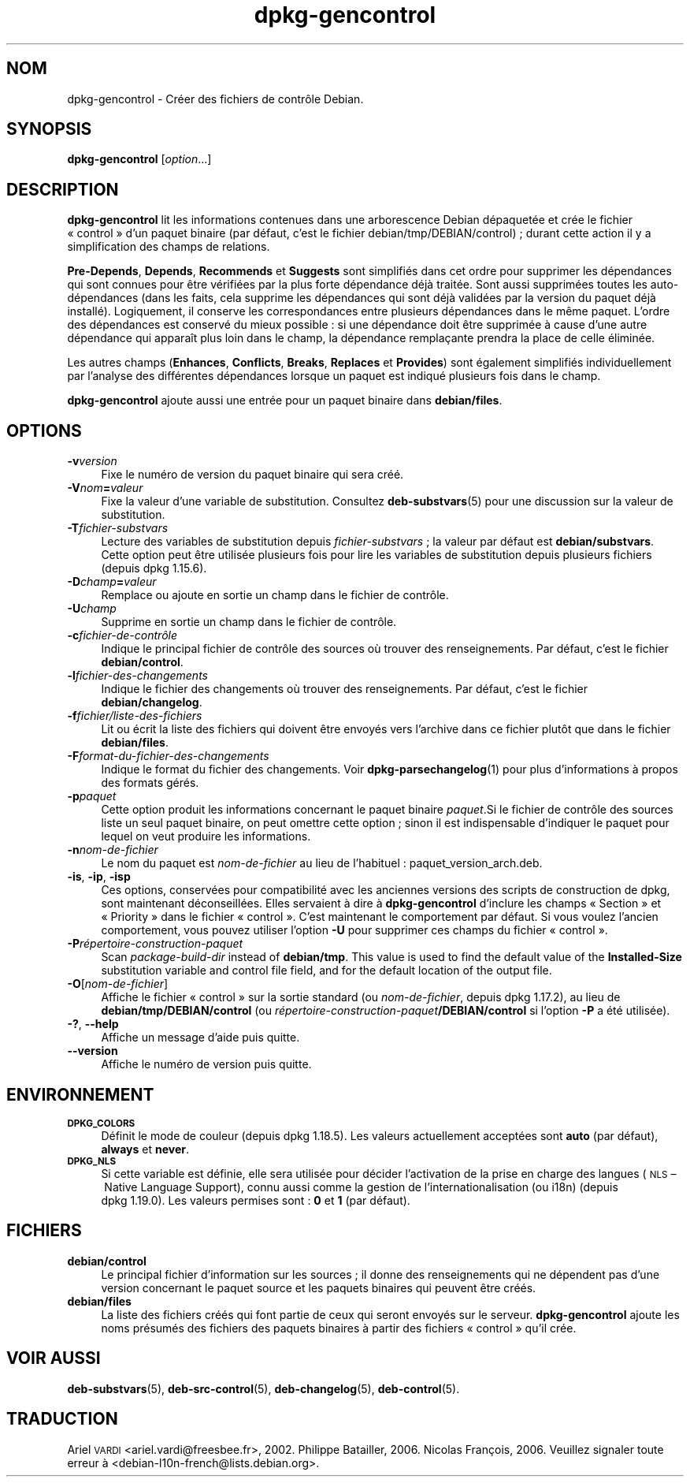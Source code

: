 .\" Automatically generated by Pod::Man 4.11 (Pod::Simple 3.35)
.\"
.\" Standard preamble:
.\" ========================================================================
.de Sp \" Vertical space (when we can't use .PP)
.if t .sp .5v
.if n .sp
..
.de Vb \" Begin verbatim text
.ft CW
.nf
.ne \\$1
..
.de Ve \" End verbatim text
.ft R
.fi
..
.\" Set up some character translations and predefined strings.  \*(-- will
.\" give an unbreakable dash, \*(PI will give pi, \*(L" will give a left
.\" double quote, and \*(R" will give a right double quote.  \*(C+ will
.\" give a nicer C++.  Capital omega is used to do unbreakable dashes and
.\" therefore won't be available.  \*(C` and \*(C' expand to `' in nroff,
.\" nothing in troff, for use with C<>.
.tr \(*W-
.ds C+ C\v'-.1v'\h'-1p'\s-2+\h'-1p'+\s0\v'.1v'\h'-1p'
.ie n \{\
.    ds -- \(*W-
.    ds PI pi
.    if (\n(.H=4u)&(1m=24u) .ds -- \(*W\h'-12u'\(*W\h'-12u'-\" diablo 10 pitch
.    if (\n(.H=4u)&(1m=20u) .ds -- \(*W\h'-12u'\(*W\h'-8u'-\"  diablo 12 pitch
.    ds L" ""
.    ds R" ""
.    ds C` ""
.    ds C' ""
'br\}
.el\{\
.    ds -- \|\(em\|
.    ds PI \(*p
.    ds L" ``
.    ds R" ''
.    ds C`
.    ds C'
'br\}
.\"
.\" Escape single quotes in literal strings from groff's Unicode transform.
.ie \n(.g .ds Aq \(aq
.el       .ds Aq '
.\"
.\" If the F register is >0, we'll generate index entries on stderr for
.\" titles (.TH), headers (.SH), subsections (.SS), items (.Ip), and index
.\" entries marked with X<> in POD.  Of course, you'll have to process the
.\" output yourself in some meaningful fashion.
.\"
.\" Avoid warning from groff about undefined register 'F'.
.de IX
..
.nr rF 0
.if \n(.g .if rF .nr rF 1
.if (\n(rF:(\n(.g==0)) \{\
.    if \nF \{\
.        de IX
.        tm Index:\\$1\t\\n%\t"\\$2"
..
.        if !\nF==2 \{\
.            nr % 0
.            nr F 2
.        \}
.    \}
.\}
.rr rF
.\" ========================================================================
.\"
.IX Title "dpkg-gencontrol 1"
.TH dpkg-gencontrol 1 "2020-08-02" "1.20.5" "dpkg suite"
.\" For nroff, turn off justification.  Always turn off hyphenation; it makes
.\" way too many mistakes in technical documents.
.if n .ad l
.nh
.SH "NOM"
.IX Header "NOM"
dpkg-gencontrol \- Cr\('eer des fichiers de contr\(^ole Debian.
.SH "SYNOPSIS"
.IX Header "SYNOPSIS"
\&\fBdpkg-gencontrol\fR [\fIoption\fR...]
.SH "DESCRIPTION"
.IX Header "DESCRIPTION"
\&\fBdpkg-gencontrol\fR lit les informations contenues dans une arborescence
Debian d\('epaquet\('ee et cr\('ee le fichier \(Fo control \(Fc d'un paquet binaire (par
d\('efaut, c'est le fichier debian/tmp/DEBIAN/control) ; durant cette action il
y a simplification des champs de relations.
.PP
\&\fBPre-Depends\fR, \fBDepends\fR, \fBRecommends\fR et \fBSuggests\fR sont simplifi\('es
dans cet ordre pour supprimer les d\('ependances qui sont connues pour \(^etre
v\('erifi\('ees par la plus forte d\('ependance d\('ej\(`a trait\('ee. Sont aussi supprim\('ees
toutes les auto\-d\('ependances (dans les faits, cela supprime les d\('ependances
qui sont d\('ej\(`a valid\('ees par la version du paquet d\('ej\(`a install\('e). Logiquement,
il conserve les correspondances entre plusieurs d\('ependances dans le m\(^eme
paquet. L'ordre des d\('ependances est conserv\('e du mieux possible : si une
d\('ependance doit \(^etre supprim\('ee \(`a cause d'une autre d\('ependance qui appara\(^it
plus loin dans le champ, la d\('ependance rempla\(,cante prendra la place de celle
\('elimin\('ee.
.PP
Les autres champs (\fBEnhances\fR, \fBConflicts\fR, \fBBreaks\fR, \fBReplaces\fR et
\&\fBProvides\fR) sont \('egalement simplifi\('es individuellement par l'analyse des
diff\('erentes d\('ependances lorsque un paquet est indiqu\('e plusieurs fois dans le
champ.
.PP
\&\fBdpkg-gencontrol\fR ajoute aussi une entr\('ee pour un paquet binaire dans
\&\fBdebian/files\fR.
.SH "OPTIONS"
.IX Header "OPTIONS"
.IP "\fB\-v\fR\fIversion\fR" 4
.IX Item "-vversion"
Fixe le num\('ero de version du paquet binaire qui sera cr\('e\('e.
.IP "\fB\-V\fR\fInom\fR\fB=\fR\fIvaleur\fR" 4
.IX Item "-Vnom=valeur"
Fixe la valeur d'une variable de substitution. Consultez \fBdeb-substvars\fR(5)
pour une discussion sur la valeur de substitution.
.IP "\fB\-T\fR\fIfichier-substvars\fR" 4
.IX Item "-Tfichier-substvars"
Lecture des variables de substitution depuis \fIfichier-substvars\fR ; la
valeur par d\('efaut est \fBdebian/substvars\fR. Cette option peut \(^etre utilis\('ee
plusieurs fois pour lire les variables de substitution depuis plusieurs
fichiers (depuis dpkg 1.15.6).
.IP "\fB\-D\fR\fIchamp\fR\fB=\fR\fIvaleur\fR" 4
.IX Item "-Dchamp=valeur"
Remplace ou ajoute en sortie un champ dans le fichier de contr\(^ole.
.IP "\fB\-U\fR\fIchamp\fR" 4
.IX Item "-Uchamp"
Supprime en sortie un champ dans le fichier de contr\(^ole.
.IP "\fB\-c\fR\fIfichier\-de\-contr\(^ole\fR" 4
.IX Item "-cfichier-de-contr\(^ole"
Indique le principal fichier de contr\(^ole des sources o\(`u trouver des
renseignements. Par d\('efaut, c'est le fichier \fBdebian/control\fR.
.IP "\fB\-l\fR\fIfichier-des-changements\fR" 4
.IX Item "-lfichier-des-changements"
Indique le fichier des changements o\(`u trouver des renseignements. Par
d\('efaut, c'est le fichier \fBdebian/changelog\fR.
.IP "\fB\-f\fR\fIfichier/liste\-des\-fichiers\fR" 4
.IX Item "-ffichier/liste-des-fichiers"
Lit ou \('ecrit la liste des fichiers qui doivent \(^etre envoy\('es vers l'archive
dans ce fichier plut\(^ot que dans le fichier \fBdebian/files\fR.
.IP "\fB\-F\fR\fIformat-du-fichier-des-changements\fR" 4
.IX Item "-Fformat-du-fichier-des-changements"
Indique le format du fichier des changements. Voir \fBdpkg-parsechangelog\fR(1)
pour plus d'informations \(`a propos des formats g\('er\('es.
.IP "\fB\-p\fR\fIpaquet\fR" 4
.IX Item "-ppaquet"
Cette option produit les informations concernant le paquet binaire
\&\fIpaquet\fR.Si le fichier de contr\(^ole des sources liste un seul paquet
binaire, on peut omettre cette option ; sinon il est indispensable
d'indiquer le paquet pour lequel on veut produire les informations.
.IP "\fB\-n\fR\fInom-de-fichier\fR" 4
.IX Item "-nnom-de-fichier"
Le nom du paquet est \fInom-de-fichier\fR au lieu de l'habituel :
paquet_version_arch.deb.
.IP "\fB\-is\fR, \fB\-ip\fR, \fB\-isp\fR" 4
.IX Item "-is, -ip, -isp"
Ces options, conserv\('ees pour compatibilit\('e avec les anciennes versions des
scripts de construction de dpkg, sont maintenant d\('econseill\('ees. Elles
servaient \(`a dire \(`a \fBdpkg-gencontrol\fR d'inclure les champs \(Fo Section \(Fc et
\(Fo Priority \(Fc dans le fichier \(Fo control \(Fc. C'est maintenant le comportement
par d\('efaut. Si vous voulez l'ancien comportement, vous pouvez utiliser
l'option \fB\-U\fR pour supprimer ces champs du fichier \(Fo control \(Fc.
.IP "\fB\-P\fR\fIr\('epertoire\-construction\-paquet\fR" 4
.IX Item "-Pr\('epertoire-construction-paquet"
Scan \fIpackage-build-dir\fR instead of \fBdebian/tmp\fR.  This value is used to
find the default value of the \fBInstalled-Size\fR substitution variable and
control file field, and for the default location of the output file.
.IP "\fB\-O\fR[\fInom-de-fichier\fR]" 4
.IX Item "-O[nom-de-fichier]"
Affiche le fichier \(Fo control \(Fc sur la sortie standard (ou \fInom-de-fichier\fR,
depuis dpkg 1.17.2), au lieu de \fBdebian/tmp/DEBIAN/control\fR (ou
\&\fIr\('epertoire\-construction\-paquet\fR\fB/DEBIAN/control\fR si l'option \fB\-P\fR a \('et\('e
utilis\('ee).
.IP "\fB\-?\fR, \fB\-\-help\fR" 4
.IX Item "-?, --help"
Affiche un message d'aide puis quitte.
.IP "\fB\-\-version\fR" 4
.IX Item "--version"
Affiche le num\('ero de version puis quitte.
.SH "ENVIRONNEMENT"
.IX Header "ENVIRONNEMENT"
.IP "\fB\s-1DPKG_COLORS\s0\fR" 4
.IX Item "DPKG_COLORS"
D\('efinit le mode de couleur (depuis dpkg 1.18.5). Les valeurs actuellement
accept\('ees sont \fBauto\fR (par d\('efaut), \fBalways\fR et \fBnever\fR.
.IP "\fB\s-1DPKG_NLS\s0\fR" 4
.IX Item "DPKG_NLS"
Si cette variable est d\('efinie, elle sera utilis\('ee pour d\('ecider l'activation
de la prise en charge des langues (\s-1NLS\s0 \(en Native Language Support), connu
aussi comme la gestion de l'internationalisation (ou i18n) (depuis
dpkg 1.19.0). Les valeurs permises sont : \fB0\fR et \fB1\fR (par d\('efaut).
.SH "FICHIERS"
.IX Header "FICHIERS"
.IP "\fBdebian/control\fR" 4
.IX Item "debian/control"
Le principal fichier d'information sur les sources ; il donne des
renseignements qui ne d\('ependent pas d'une version concernant le paquet
source et les paquets binaires qui peuvent \(^etre cr\('e\('es.
.IP "\fBdebian/files\fR" 4
.IX Item "debian/files"
La liste des fichiers cr\('e\('es qui font partie de ceux qui seront envoy\('es sur
le serveur. \fBdpkg-gencontrol\fR ajoute les noms pr\('esum\('es des fichiers des
paquets binaires \(`a partir des fichiers \(Fo control \(Fc qu'il cr\('ee.
.SH "VOIR AUSSI"
.IX Header "VOIR AUSSI"
\&\fBdeb-substvars\fR(5), \fBdeb-src-control\fR(5), \fBdeb-changelog\fR(5),
\&\fBdeb-control\fR(5).
.SH "TRADUCTION"
.IX Header "TRADUCTION"
Ariel \s-1VARDI\s0 <ariel.vardi@freesbee.fr>, 2002.
Philippe Batailler, 2006.
Nicolas Fran\(,cois, 2006.
Veuillez signaler toute erreur \(`a <debian\-l10n\-french@lists.debian.org>.
